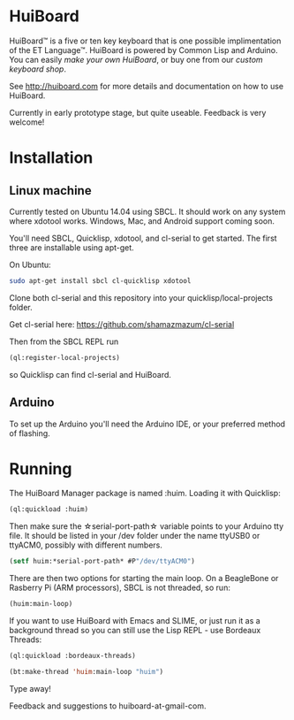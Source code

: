 * HuiBoard

HuiBoard™ is a five or ten key keyboard that is one possible implimentation of the ET Language™. HuiBoard is powered by Common Lisp and Arduino. You can easily [[ http://huiboard.com/hackers.html][make your own HuiBoard]], or buy one from our [[ http://huiboard.com/store.html][custom keyboard shop]].

See http://huiboard.com for more details and documentation on how to use HuiBoard.

Currently in early prototype stage, but quite useable. Feedback is very welcome!

* Installation
** Linux machine
Currently tested on Ubuntu 14.04 using SBCL. It should work on any system where xdotool works. Windows, Mac, and Android support coming soon.

You'll need SBCL, Quicklisp, xdotool, and cl-serial to get started. The first three are installable using apt-get. 

On Ubuntu:
#+BEGIN_SRC sh
sudo apt-get install sbcl cl-quicklisp xdotool
#+END_SRC

Clone both cl-serial and this repository into your quicklisp/local-projects folder.

Get cl-serial here: https://github.com/shamazmazum/cl-serial

Then from the SBCL REPL run
#+BEGIN_SRC lisp
(ql:register-local-projects)
#+END_SRC
so Quicklisp can find cl-serial and HuiBoard.
** Arduino
To set up the Arduino you'll need the Arduino IDE, or your preferred method of flashing.
* Running
The HuiBoard Manager package is named :huim. Loading it with Quicklisp:

#+BEGIN_SRC lisp
(ql:quickload :huim)
#+END_SRC

Then make sure the \star{}serial-port-path\star{} variable points to your Arduino tty file. It should be listed in your /dev folder under the name ttyUSB0 or ttyACM0, possibly with different numbers.

#+BEGIN_SRC lisp
(setf huim:*serial-port-path* #P"/dev/ttyACM0")
#+END_SRC

There are then two options for starting the main loop. On a BeagleBone or Rasberry Pi (ARM processors), SBCL is not threaded, so run:

#+BEGIN_SRC lisp
(huim:main-loop)
#+END_SRC

If you want to use HuiBoard with Emacs and SLIME, or just run it as a background thread so you can still use the Lisp REPL - use Bordeaux Threads:

#+BEGIN_SRC lisp
(ql:quickload :bordeaux-threads)

(bt:make-thread 'huim:main-loop "huim")
#+END_SRC

Type away!

Feedback and suggestions to huiboard-at-gmail-com.
